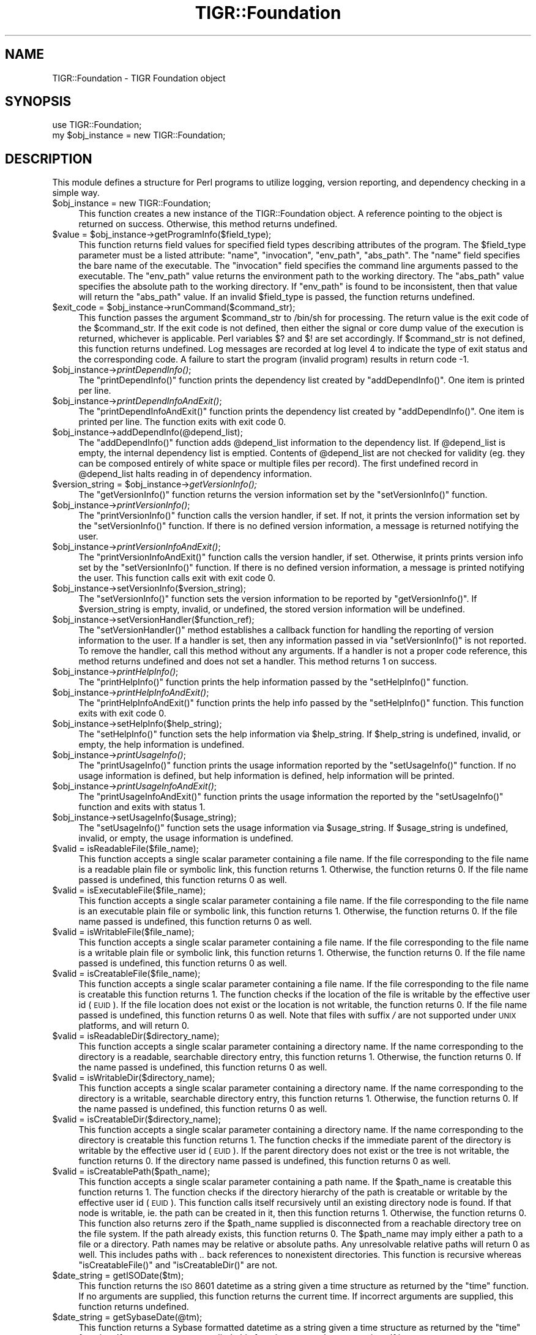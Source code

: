 .\" Automatically generated by Pod::Man v1.37, Pod::Parser v1.32
.\"
.\" Standard preamble:
.\" ========================================================================
.de Sh \" Subsection heading
.br
.if t .Sp
.ne 5
.PP
\fB\\$1\fR
.PP
..
.de Sp \" Vertical space (when we can't use .PP)
.if t .sp .5v
.if n .sp
..
.de Vb \" Begin verbatim text
.ft CW
.nf
.ne \\$1
..
.de Ve \" End verbatim text
.ft R
.fi
..
.\" Set up some character translations and predefined strings.  \*(-- will
.\" give an unbreakable dash, \*(PI will give pi, \*(L" will give a left
.\" double quote, and \*(R" will give a right double quote.  | will give a
.\" real vertical bar.  \*(C+ will give a nicer C++.  Capital omega is used to
.\" do unbreakable dashes and therefore won't be available.  \*(C` and \*(C'
.\" expand to `' in nroff, nothing in troff, for use with C<>.
.tr \(*W-|\(bv\*(Tr
.ds C+ C\v'-.1v'\h'-1p'\s-2+\h'-1p'+\s0\v'.1v'\h'-1p'
.ie n \{\
.    ds -- \(*W-
.    ds PI pi
.    if (\n(.H=4u)&(1m=24u) .ds -- \(*W\h'-12u'\(*W\h'-12u'-\" diablo 10 pitch
.    if (\n(.H=4u)&(1m=20u) .ds -- \(*W\h'-12u'\(*W\h'-8u'-\"  diablo 12 pitch
.    ds L" ""
.    ds R" ""
.    ds C` ""
.    ds C' ""
'br\}
.el\{\
.    ds -- \|\(em\|
.    ds PI \(*p
.    ds L" ``
.    ds R" ''
'br\}
.\"
.\" If the F register is turned on, we'll generate index entries on stderr for
.\" titles (.TH), headers (.SH), subsections (.Sh), items (.Ip), and index
.\" entries marked with X<> in POD.  Of course, you'll have to process the
.\" output yourself in some meaningful fashion.
.if \nF \{\
.    de IX
.    tm Index:\\$1\t\\n%\t"\\$2"
..
.    nr % 0
.    rr F
.\}
.\"
.\" For nroff, turn off justification.  Always turn off hyphenation; it makes
.\" way too many mistakes in technical documents.
.hy 0
.if n .na
.\"
.\" Accent mark definitions (@(#)ms.acc 1.5 88/02/08 SMI; from UCB 4.2).
.\" Fear.  Run.  Save yourself.  No user-serviceable parts.
.    \" fudge factors for nroff and troff
.if n \{\
.    ds #H 0
.    ds #V .8m
.    ds #F .3m
.    ds #[ \f1
.    ds #] \fP
.\}
.if t \{\
.    ds #H ((1u-(\\\\n(.fu%2u))*.13m)
.    ds #V .6m
.    ds #F 0
.    ds #[ \&
.    ds #] \&
.\}
.    \" simple accents for nroff and troff
.if n \{\
.    ds ' \&
.    ds ` \&
.    ds ^ \&
.    ds , \&
.    ds ~ ~
.    ds /
.\}
.if t \{\
.    ds ' \\k:\h'-(\\n(.wu*8/10-\*(#H)'\'\h"|\\n:u"
.    ds ` \\k:\h'-(\\n(.wu*8/10-\*(#H)'\`\h'|\\n:u'
.    ds ^ \\k:\h'-(\\n(.wu*10/11-\*(#H)'^\h'|\\n:u'
.    ds , \\k:\h'-(\\n(.wu*8/10)',\h'|\\n:u'
.    ds ~ \\k:\h'-(\\n(.wu-\*(#H-.1m)'~\h'|\\n:u'
.    ds / \\k:\h'-(\\n(.wu*8/10-\*(#H)'\z\(sl\h'|\\n:u'
.\}
.    \" troff and (daisy-wheel) nroff accents
.ds : \\k:\h'-(\\n(.wu*8/10-\*(#H+.1m+\*(#F)'\v'-\*(#V'\z.\h'.2m+\*(#F'.\h'|\\n:u'\v'\*(#V'
.ds 8 \h'\*(#H'\(*b\h'-\*(#H'
.ds o \\k:\h'-(\\n(.wu+\w'\(de'u-\*(#H)/2u'\v'-.3n'\*(#[\z\(de\v'.3n'\h'|\\n:u'\*(#]
.ds d- \h'\*(#H'\(pd\h'-\w'~'u'\v'-.25m'\f2\(hy\fP\v'.25m'\h'-\*(#H'
.ds D- D\\k:\h'-\w'D'u'\v'-.11m'\z\(hy\v'.11m'\h'|\\n:u'
.ds th \*(#[\v'.3m'\s+1I\s-1\v'-.3m'\h'-(\w'I'u*2/3)'\s-1o\s+1\*(#]
.ds Th \*(#[\s+2I\s-2\h'-\w'I'u*3/5'\v'-.3m'o\v'.3m'\*(#]
.ds ae a\h'-(\w'a'u*4/10)'e
.ds Ae A\h'-(\w'A'u*4/10)'E
.    \" corrections for vroff
.if v .ds ~ \\k:\h'-(\\n(.wu*9/10-\*(#H)'\s-2\u~\d\s+2\h'|\\n:u'
.if v .ds ^ \\k:\h'-(\\n(.wu*10/11-\*(#H)'\v'-.4m'^\v'.4m'\h'|\\n:u'
.    \" for low resolution devices (crt and lpr)
.if \n(.H>23 .if \n(.V>19 \
\{\
.    ds : e
.    ds 8 ss
.    ds o a
.    ds d- d\h'-1'\(ga
.    ds D- D\h'-1'\(hy
.    ds th \o'bp'
.    ds Th \o'LP'
.    ds ae ae
.    ds Ae AE
.\}
.rm #[ #] #H #V #F C
.\" ========================================================================
.\"
.IX Title "TIGR::Foundation 3"
.TH TIGR::Foundation 3 "2015-07-29" "perl v5.8.8" "User Contributed Perl Documentation"
.SH "NAME"
TIGR::Foundation \- TIGR Foundation object
.SH "SYNOPSIS"
.IX Header "SYNOPSIS"
.Vb 2
\&  use TIGR::Foundation;
\&  my $obj_instance = new TIGR::Foundation;
.Ve
.SH "DESCRIPTION"
.IX Header "DESCRIPTION"
This module defines a structure for Perl programs to utilize
logging, version reporting, and dependency checking in a simple way.
.IP "$obj_instance = new TIGR::Foundation;" 4
.IX Item "$obj_instance = new TIGR::Foundation;"
This function creates a new instance of the TIGR::Foundation
object.  A reference pointing to the object is returned on success.  Otherwise,
this method returns undefined.
.ie n .IP "$value = $obj_instance\->getProgramInfo($field_type);" 4
.el .IP "$value = \f(CW$obj_instance\fR\->getProgramInfo($field_type);" 4
.IX Item "$value = $obj_instance->getProgramInfo($field_type);"
This function returns field values for specified field types describing
attributes of the program.  The \f(CW$field_type\fR parameter must be a listed
attribute: \f(CW\*(C`name\*(C'\fR, \f(CW\*(C`invocation\*(C'\fR, \f(CW\*(C`env_path\*(C'\fR, \f(CW\*(C`abs_path\*(C'\fR.
The \f(CW\*(C`name\*(C'\fR field specifies the bare name of the executable.  The
\&\f(CW\*(C`invocation\*(C'\fR field specifies the command line arguments passed to the
executable.   The \f(CW\*(C`env_path\*(C'\fR value returns the environment path to the
working directory.  The \f(CW\*(C`abs_path\*(C'\fR value specifies the absolute path to the
working directory.  If \f(CW\*(C`env_path\*(C'\fR is found to be inconsistent, then that
value will return the \f(CW\*(C`abs_path\*(C'\fR value.  If an invalid \f(CW$field_type\fR is 
passed, the function returns undefined.  
.ie n .IP "$exit_code = $obj_instance\->runCommand($command_str);" 4
.el .IP "$exit_code = \f(CW$obj_instance\fR\->runCommand($command_str);" 4
.IX Item "$exit_code = $obj_instance->runCommand($command_str);"
This function passes the argument \f(CW$command_str\fR to /bin/sh
for processing.  The return value is the exit code of the 
\&\f(CW$command_str\fR.  If the exit code is not defined, then either the signal or
core dump value of the execution is returned, whichever is applicable.  Perl
variables \f(CW$?\fR and \f(CW$!\fR are set accordingly.  If \f(CW$command_str\fR is not 
defined, this function returns undefined.  Log messages are recorded at log
level 4 to indicate the type of exit status and the corresponding code.
A failure to start the program (invalid program) results in return code \-1.
.IP "$obj_instance\->\fIprintDependInfo()\fR;" 4
.IX Item "$obj_instance->printDependInfo();"
The \f(CW\*(C`printDependInfo()\*(C'\fR function prints the dependency list created by
\&\f(CW\*(C`addDependInfo()\*(C'\fR.  One item is printed per line.
.IP "$obj_instance\->\fIprintDependInfoAndExit()\fR;" 4
.IX Item "$obj_instance->printDependInfoAndExit();"
The \f(CW\*(C`printDependInfoAndExit()\*(C'\fR function prints the dependency list created by
\&\f(CW\*(C`addDependInfo()\*(C'\fR.  One item is printed per line.  The function exits with
exit code 0. 
.IP "$obj_instance\->addDependInfo(@depend_list);" 4
.IX Item "$obj_instance->addDependInfo(@depend_list);"
The \f(CW\*(C`addDependInfo()\*(C'\fR function adds \f(CW@depend_list\fR information
to the dependency list.  If \f(CW@depend_list\fR is empty, the internal
dependency list is emptied.  Contents of \f(CW@depend_list\fR are not checked
for validity (eg. they can be composed entirely of white space or
multiple files per record).  The first undefined record in \f(CW@depend_list\fR
halts reading in of dependency information.
.ie n .IP "$version_string = $obj_instance\fR\->\fIgetVersionInfo();" 4
.el .IP "$version_string = \f(CW$obj_instance\fR\->\fIgetVersionInfo()\fR;" 4
.IX Item "$version_string = $obj_instance->getVersionInfo();"
The \f(CW\*(C`getVersionInfo()\*(C'\fR function returns the version information set by the
\&\f(CW\*(C`setVersionInfo()\*(C'\fR function.
.IP "$obj_instance\->\fIprintVersionInfo()\fR;" 4
.IX Item "$obj_instance->printVersionInfo();"
The \f(CW\*(C`printVersionInfo()\*(C'\fR function calls the version handler, if set.  If not,
it prints the version information set by the \f(CW\*(C`setVersionInfo()\*(C'\fR function. 
If there is no defined version information, a message is returned notifying 
the user.
.IP "$obj_instance\->\fIprintVersionInfoAndExit()\fR;" 4
.IX Item "$obj_instance->printVersionInfoAndExit();"
The \f(CW\*(C`printVersionInfoAndExit()\*(C'\fR function calls the version handler, if set.
Otherwise, it prints prints version info set by the \f(CW\*(C`setVersionInfo()\*(C'\fR 
function.  If there is no defined version information, a message is printed
notifying the user.  This function calls exit with exit code 0. 
.IP "$obj_instance\->setVersionInfo($version_string);" 4
.IX Item "$obj_instance->setVersionInfo($version_string);"
The \f(CW\*(C`setVersionInfo()\*(C'\fR function sets the version information to be reported
by \f(CW\*(C`getVersionInfo()\*(C'\fR.  If \f(CW$version_string\fR is empty, invalid, or
undefined, the stored version information will be undefined.
.IP "$obj_instance\->setVersionHandler($function_ref);" 4
.IX Item "$obj_instance->setVersionHandler($function_ref);"
The \f(CW\*(C`setVersionHandler()\*(C'\fR method establishes a callback function for handling
the reporting of version information to the user.  If a handler is set, then
any information passed in via \f(CW\*(C`setVersionInfo()\*(C'\fR is not reported.  To
remove the handler, call this method without any arguments.  If a handler is
not a proper code reference, this method returns undefined and does not set
a handler.  This method returns 1 on success.
.IP "$obj_instance\->\fIprintHelpInfo()\fR;" 4
.IX Item "$obj_instance->printHelpInfo();"
The \f(CW\*(C`printHelpInfo()\*(C'\fR function prints the help information passed by the
\&\f(CW\*(C`setHelpInfo()\*(C'\fR function.
.IP "$obj_instance\->\fIprintHelpInfoAndExit()\fR;" 4
.IX Item "$obj_instance->printHelpInfoAndExit();"
The \f(CW\*(C`printHelpInfoAndExit()\*(C'\fR function prints the help info passed by the
\&\f(CW\*(C`setHelpInfo()\*(C'\fR function.  This function exits with exit code 0.
.IP "$obj_instance\->setHelpInfo($help_string);" 4
.IX Item "$obj_instance->setHelpInfo($help_string);"
The \f(CW\*(C`setHelpInfo()\*(C'\fR function sets the help information via \f(CW$help_string\fR.
If \f(CW$help_string\fR is undefined, invalid, or empty, the help information 
is undefined.
.IP "$obj_instance\->\fIprintUsageInfo()\fR;" 4
.IX Item "$obj_instance->printUsageInfo();"
The \f(CW\*(C`printUsageInfo()\*(C'\fR function prints the usage information reported by the
\&\f(CW\*(C`setUsageInfo()\*(C'\fR function.  If no usage information is defined, but help
information is defined, help information will be printed.
.IP "$obj_instance\->\fIprintUsageInfoAndExit()\fR;" 4
.IX Item "$obj_instance->printUsageInfoAndExit();"
The \f(CW\*(C`printUsageInfoAndExit()\*(C'\fR function prints the usage information the
reported by the \f(CW\*(C`setUsageInfo()\*(C'\fR function and exits with status 1.
.IP "$obj_instance\->setUsageInfo($usage_string);" 4
.IX Item "$obj_instance->setUsageInfo($usage_string);"
The \f(CW\*(C`setUsageInfo()\*(C'\fR function sets the usage information via \f(CW$usage_string\fR.
If \f(CW$usage_string\fR is undefined, invalid, or empty, the usage information 
is undefined.
.IP "$valid = isReadableFile($file_name);" 4
.IX Item "$valid = isReadableFile($file_name);"
This function accepts a single scalar parameter containing a file name.
If the file corresponding to the file name is a readable plain file or symbolic
link, this function returns 1.  Otherwise, the function returns 0.  If the file
name passed is undefined, this function returns 0 as well.
.IP "$valid = isExecutableFile($file_name);" 4
.IX Item "$valid = isExecutableFile($file_name);"
This function accepts a single scalar parameter containing a file name.
If the file corresponding to the file name is an executable plain file
or symbolic link, this function returns 1.  Otherwise, the function returns 0.
If the file name passed is undefined, this function returns 0 as well.
.IP "$valid = isWritableFile($file_name);" 4
.IX Item "$valid = isWritableFile($file_name);"
This function accepts a single scalar parameter containing a file name.
If the file corresponding to the file name is a writable plain file
or symbolic link, this function returns 1.  Otherwise, the function returns 0.
If the file name passed is undefined, this function returns 0 as well.
.IP "$valid = isCreatableFile($file_name);" 4
.IX Item "$valid = isCreatableFile($file_name);"
This function accepts a single scalar parameter containing a file name.  If
the file corresponding to the file name is creatable this function returns 1.
The function checks if the location of the file is writable by the effective
user id (\s-1EUID\s0).  If the file location does not exist or the location is not
writable, the function returns 0.  If the file name passed is undefined,
this function returns 0 as well.  Note that files with suffix \fI/\fR are not
supported under \s-1UNIX\s0 platforms, and will return 0.
.IP "$valid = isReadableDir($directory_name);" 4
.IX Item "$valid = isReadableDir($directory_name);"
This function accepts a single scalar parameter containing a directory name.
If the name corresponding to the directory is a readable, searchable directory 
entry, this function returns 1.  Otherwise, the function returns 0.  If the
name passed is undefined, this function returns 0 as well.
.IP "$valid = isWritableDir($directory_name);" 4
.IX Item "$valid = isWritableDir($directory_name);"
This function accepts a single scalar parameter containing a directory name.
If the name corresponding to the directory is a writable, searchable directory 
entry, this function returns 1.  Otherwise, the function returns 0.  If the
name passed is undefined, this function returns 0 as well.
.IP "$valid = isCreatableDir($directory_name);" 4
.IX Item "$valid = isCreatableDir($directory_name);"
This function accepts a single scalar parameter containing a directory name.  
If the name corresponding to the directory is creatable this function returns 
1. The function checks if the immediate parent of the directory is writable by
the effective user id (\s-1EUID\s0).  If the parent directory does not exist or the 
tree is not writable, the function returns 0.  If the directory name passed is
undefined, this function returns 0 as well.
.IP "$valid = isCreatablePath($path_name);" 4
.IX Item "$valid = isCreatablePath($path_name);"
This function accepts a single scalar parameter containing a path name.  If
the \f(CW$path_name\fR is creatable this function returns 1. The function checks 
if the directory hierarchy of the path is creatable or writable by the
effective user id (\s-1EUID\s0).  This function calls itself recursively until
an existing directory node is found.  If that node is writable, ie. the path
can be created in it, then this function returns 1.  Otherwise, the function
returns 0.  This function also returns zero if the \f(CW$path_name\fR supplied
is disconnected from a reachable directory tree on the file system.
If the path already exists, this function returns 0.  The \f(CW$path_name\fR may
imply either a path to a file or a directory.  Path names may be relative or
absolute paths.  Any unresolvable relative paths will return 0 as well.  This
includes paths with \fI..\fR back references to nonexistent directories.
This function is recursive whereas \f(CW\*(C`isCreatableFile()\*(C'\fR and 
\&\f(CW\*(C`isCreatableDir()\*(C'\fR are not.
.IP "$date_string = getISODate($tm);" 4
.IX Item "$date_string = getISODate($tm);"
This function returns the \s-1ISO\s0 8601 datetime as a string given a time
structure as returned by the \f(CW\*(C`time\*(C'\fR function.  If no arguments
are supplied, this function returns the current time.  If incorrect
arguments are supplied, this function returns undefined.
.IP "$date_string = getSybaseDate(@tm);" 4
.IX Item "$date_string = getSybaseDate(@tm);"
This function returns a Sybase formatted datetime as a string given a time
structure as returned by the \f(CW\*(C`time\*(C'\fR function.  If no arguments
are supplied, this function returns the current time.  If incorrect
arguments are supplied, this function returns undefined.  The date string
returned is quoted according to Sybase requirements.
.IP "$date_string = getMySQLDate(@tm);" 4
.IX Item "$date_string = getMySQLDate(@tm);"
This function returns a MySQL formatted datetime as a string given a time
structure as returned by the \f(CW\*(C`time\*(C'\fR function.  If no arguments
are supplied, this function returns the current time.  If incorrect
arguments are supplied, this function returns undefined.  The datetime string
returned is prequoted according to MySQL requirements.
.IP "$date_string = getFilelabelDate(@tm);" 4
.IX Item "$date_string = getFilelabelDate(@tm);"
This function returns the date (not time) as a compressed string
suitable for use as part of a file name.  The format is \s-1YYMMDD\s0.
The optional parameter should be a time structure as returned by 
the \f(CW\*(C`time\*(C'\fR function.  If no arguments are supplied, the current time
is used.  If incorrect arguments are supplied, this function returns
undefined.
.ie n .IP "$date_string = $obj_instance\->getLogfileDate(@tm);" 4
.el .IP "$date_string = \f(CW$obj_instance\fR\->getLogfileDate(@tm);" 4
.IX Item "$date_string = $obj_instance->getLogfileDate(@tm);"
This function returns the datetime as a formatted string
suitable for use as a log entry header.  The optional parameter
should be a time structure as returned by the \f(CW\*(C`time\*(C'\fR function.
If no arguments are supplied, this function uses the current time.
If incorrect arguments are supplied, this function sets the date/time fields
of the log entry string to \f(CW\*(C` INVALID|XXXXXX|\*(C'\fR.
.IP "$obj_instance\->setDebugLevel($new_level);" 4
.IX Item "$obj_instance->setDebugLevel($new_level);"
This function sets the level of debug reporting according to \f(CW$new_level\fR.
If \f(CW$new_level\fR is less than 0, all debug reporting is turned off and 
\&\f(CW\*(C`getDebugLevel()\*(C'\fR will report undefined.  If \f(CW$new_level\fR is not specified,
the debug level is set to 0.  For compatibility, this function will also accept
the debug level as the second parameter.  In such cases, the first parameter
is checked only if the second parameter is invalid.  By default, the debug
level is undefined.
.ie n .IP "$level = $obj_instance\fR\->\fIgetDebugLevel();" 4
.el .IP "$level = \f(CW$obj_instance\fR\->\fIgetDebugLevel()\fR;" 4
.IX Item "$level = $obj_instance->getDebugLevel();"
This function returns the current debug level.  If the debug level has
not been set, this method returns <undef>.
.IP "$obj_instance\->setLogFile($log_file);" 4
.IX Item "$obj_instance->setLogFile($log_file);"
This function sets the log file name for use by the \f(CW\*(C`logLocal()\*(C'\fR function.
\&\fBThe programmer should call this function before invoking \f(CB\*(C`setDebugLevel()\*(C'\fB\fR
if the default log file is not to be used.  The new log file name is the
only parameter.  Future calls to \f(CW\*(C`logLocal()\*(C'\fR or \f(CW\*(C`bail()\*(C'\fR log to \f(CW$log_file\fR 
if it is successfully opened.  If the new log file is not successfully opened, 
the function will try to open the default log file, \fIprogram_name.log\fR.
If that file cannot be opened, \fI/tmp/program_name.$process_id.log\fR will
be used.  If no parameter is passed, this method does nothing.   For
compatibility, this method accepts the second parameter as the log file.  The
first parameter is ignored in such cases.  \fB\s-1NOTE:\s0\fR log files (including the
defailt log file) with relative paths will track with program execution
whenever a change of directory is made.
.ie n .IP "$log_file_name = $obj_instance\fR\->\fIgetLogFile();" 4
.el .IP "$log_file_name = \f(CW$obj_instance\fR\->\fIgetLogFile()\fR;" 4
.IX Item "$log_file_name = $obj_instance->getLogFile();"
This function returns the name of the log file to be used for printing
log messages.  We return undefined if there are no more log files to bind.
.ie n .IP "$error_file_name = $obj_instance\fR\->\fIgetErrorFile();" 4
.el .IP "$error_file_name = \f(CW$obj_instance\fR\->\fIgetErrorFile()\fR;" 4
.IX Item "$error_file_name = $obj_instance->getErrorFile();"
This function returns the name of the error file to be used for printing
error messages.  The error file is derived from the log file; a \fI.log\fR
extension is replaced by a \fI.error\fR extension.  If there is no \fI.log\fR
extension, then \fI.error\fR is appended to the log file name.  We return
undefined if there are no more log files to bind.
.IP "$obj_instance\->logAppend($log_append_flag);" 4
.IX Item "$obj_instance->logAppend($log_append_flag);"
Passing \f(CW0\fR signals truncation of log files while \f(CW1\fR signals appending.
By default, log files are truncated at the start of program execution or
logging.  Error files are controlled by this method as well.  Any truncation
occurs before the next write.  For compatibility, this method accepts and
prefers a second parameter argument for the log-append flag.
.ie n .IP "$obj_instance\->logLocal($log_message, $log_level);" 4
.el .IP "$obj_instance\->logLocal($log_message, \f(CW$log_level\fR);" 4
.IX Item "$obj_instance->logLocal($log_message, $log_level);"
The \f(CW\*(C`logLocal()\*(C'\fR function takes two arguments.  The \f(CW$log_message\fR
argument specifies the message to be written to the log file.  The
\&\f(CW$log_level\fR argument specifies the level at which \f(CW$log_message\fR is printed.
The active level of logging is set via the \f(CW\*(C`setDebugLevel()\*(C'\fR function.
Only messages at \f(CW$log_level\fR less than or equal to the active debug
level are logged.  The default debug level is undefined (no logging).  Note, a
trailing new line, if it exists, is stripped from the log message.
.IP "$obj_instance\->logError($log_message,$flag);" 4
.IX Item "$obj_instance->logError($log_message,$flag);"
The \f(CW\*(C`logError()\*(C'\fR function takes two arguments, the second one being optional. 
The \f(CW$log_message\fR argument specifies the message to be written to the error 
file. If the \f(CW$flag\fR argument is defined and is non\-zero, the \f(CW$log_message\fR
is also written to \s-1STDERR\s0. The \f(CW$log_message\fR is also passed to \f(CW\*(C`logLocal\*(C'\fR.
A message passed via \fIlogError()\fR will always get logged to the log file 
regardles of the debug level.  Note, a trailing new line, if it exists, is 
stripped from the log message.
.IP "$obj_instance\->bail($log_message);" 4
.IX Item "$obj_instance->bail($log_message);"
The \f(CW\*(C`bail()\*(C'\fR function takes a single required argument.  The \f(CW$log_message\fR
argument specifies the message to be passed to \f(CW\*(C`logLocal()\*(C'\fR and written
to standard error.  All messages passed to \f(CW\*(C`bail()\*(C'\fR are written to the 
log and error files.  The \f(CW\*(C`bail()\*(C'\fR function calls \f(CWexit(1)\fR to terminate the
program.  Optionally, a second positive integer argument can be passed as the
exit code to use. Trailing new lines are stripped from the log message. 
.ie n .IP "$getopts_error_code = $obj_instance\->TIGR_GetOptions(@getopts_arguments);" 4
.el .IP "$getopts_error_code = \f(CW$obj_instance\fR\->TIGR_GetOptions(@getopts_arguments);" 4
.IX Item "$getopts_error_code = $obj_instance->TIGR_GetOptions(@getopts_arguments);"
This function extends \f(CW\*(C`Getopt::Long::GetOptions()\*(C'\fR.  It may be used
as \f(CW\*(C`GetOptions()\*(C'\fR is used.  \s-1TIGR\s0 standard options are handled automatically.
Using this method promotes proper module behavior. 
.Sp
The following options are defined by this function:
.RS 4
.IP "\-appendlog <flag>" 4
.IX Item "-appendlog <flag>"
Passing '1' to this argument turns on log file appending.  Log files are
truncated by default.
.IP "\-debug <level>" 4
.IX Item "-debug <level>"
Set debugging to <level>.
.IP "\-logfile <file>" 4
.IX Item "-logfile <file>"
Set the \s-1TIGR\s0 Foundation log file to <file>.  \s-1NOTE\s0!!!  Log files specified
with relative paths will \*(L"track\*(R" the program as directories change!!!
.IP "\-version, \-V" 4
.IX Item "-version, -V"
Print version information and exit.
.IP "\-help, \-h" 4
.IX Item "-help, -h"
Print help information and exit.
.IP "\-depend" 4
.IX Item "-depend"
Print dependency information and exit.
.RE
.RS 4
.Sp
\&\fBThe options defined by \f(CB\*(C`TIGR_GetOptions()\*(C'\fB cannot be overridden or recorded\fR.
\&\f(CW\*(C`GetOptions()\*(C'\fR default variables, ie. those of the form \f(CW\*(C`$opt_\f(CIoptionname\f(CW\*(C'\fR,
are not supported.  This function will return 1 on success.  This method does
not throw an exception on failure to parse command line parameters \- this is
unlike Getopt::Long.
.RE
.SH "USAGE"
.IX Header "USAGE"
To use this module, load the \f(CW\*(C`TIGR::Foundation\*(C'\fR package
via the \f(CW\*(C`use\*(C'\fR function.  Then, create a new instance of the
object via the \f(CW\*(C`new()\*(C'\fR method, as shown below.  If applicable,
\&\f(CW\*(C`START\*(C'\fR and \f(CW\*(C`FINISH\*(C'\fR log messages are printed when the object
is created and destroyed, respectively.  It is advisable to 
keep the instance of the object in scope for the whole program
to achieve maximum functionality.
.PP
An example script using this module follows:
.PP
.Vb 2
\&   use strict;
\&   use TIGR::Foundation;
.Ve
.PP
.Vb 1
\&   my $tfobject = new TIGR::Foundation;
.Ve
.PP
.Vb 4
\&   MAIN: 
\&   {
\&      # The following dependencies are not used in
\&      # this script, but are provided as an example.
.Ve
.PP
.Vb 1
\&      my @DEPEND = ("/usr/bin/tee", "/sbin/stty");
.Ve
.PP
.Vb 3
\&      # The user defined $VERSION variable is usable by Perl.
\&      # The auto defined $REVISION variable stores the RCS/CVS revision
\&      # The user defined $VERSION_STRING reports both.
.Ve
.PP
.Vb 3
\&      my $VERSION = '1.0';
\&      my $REVISION = (qw$Revision: 1.1 $)[-1];
\&      my $VERSION_STRING = "$VERSION (Build $REVISION)";
.Ve
.PP
.Vb 1
\&      my $HELP_INFO = "This is my help\en";
.Ve
.PP
.Vb 2
\&      # All of the necessary information must be passed
\&      # to the foundation object instance, as below.
.Ve
.PP
.Vb 3
\&      $tfobject->addDependInfo(@DEPEND);
\&      $tfobject->setVersionInfo($VERSION_STRING);
\&      $tfobject->setHelpInfo($HELP_INFO);
.Ve
.PP
.Vb 2
\&      my $input_file;
\&      my $output_file;
.Ve
.PP
.Vb 2
\&      $tfobject->TIGR_GetOptions("input=s" => \e$input_file,
\&                                 "output=s" => \e$output_file);
.Ve
.PP
.Vb 3
\&      # GetOptions(), and subsequently TIGR_GetOptions(), leaves
\&      # the variables unchanged if no corresponding command line
\&      # arguments are parsed.  The passed variables are checked below.
.Ve
.PP
.Vb 1
\&      if (defined $input_file) {
.Ve
.PP
.Vb 5
\&         # The log message is written only if debugging is turned on.
\&         # By default, debugging is off.  To turn on debugging, use the
\&         # '-debug DEBUG_LEVEL' option on the command line.
\&         # In this example, '-debug 1' would set debugging to level 1
\&         # and report these log messages.
.Ve
.PP
.Vb 2
\&         $tfobject->logLocal("My input file is $input_file", 1);
\&      }
.Ve
.PP
.Vb 1
\&      print "Hello world", "\en";
.Ve
.PP
.Vb 5
\&      # This case is similar to the previous one above...
\&      if (defined $output_file) {
\&         $tfobject->logLocal("My output file is $output_file.", 1);
\&      }
\&   }
.Ve
